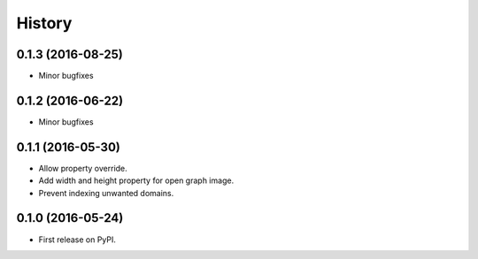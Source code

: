 .. :changelog:

History
-------

0.1.3 (2016-08-25)
++++++++++++++++++

* Minor bugfixes


0.1.2 (2016-06-22)
++++++++++++++++++

* Minor bugfixes


0.1.1 (2016-05-30)
++++++++++++++++++

* Allow property override.
* Add width and height property for open graph image.
* Prevent indexing unwanted domains.


0.1.0 (2016-05-24)
++++++++++++++++++

* First release on PyPI.
